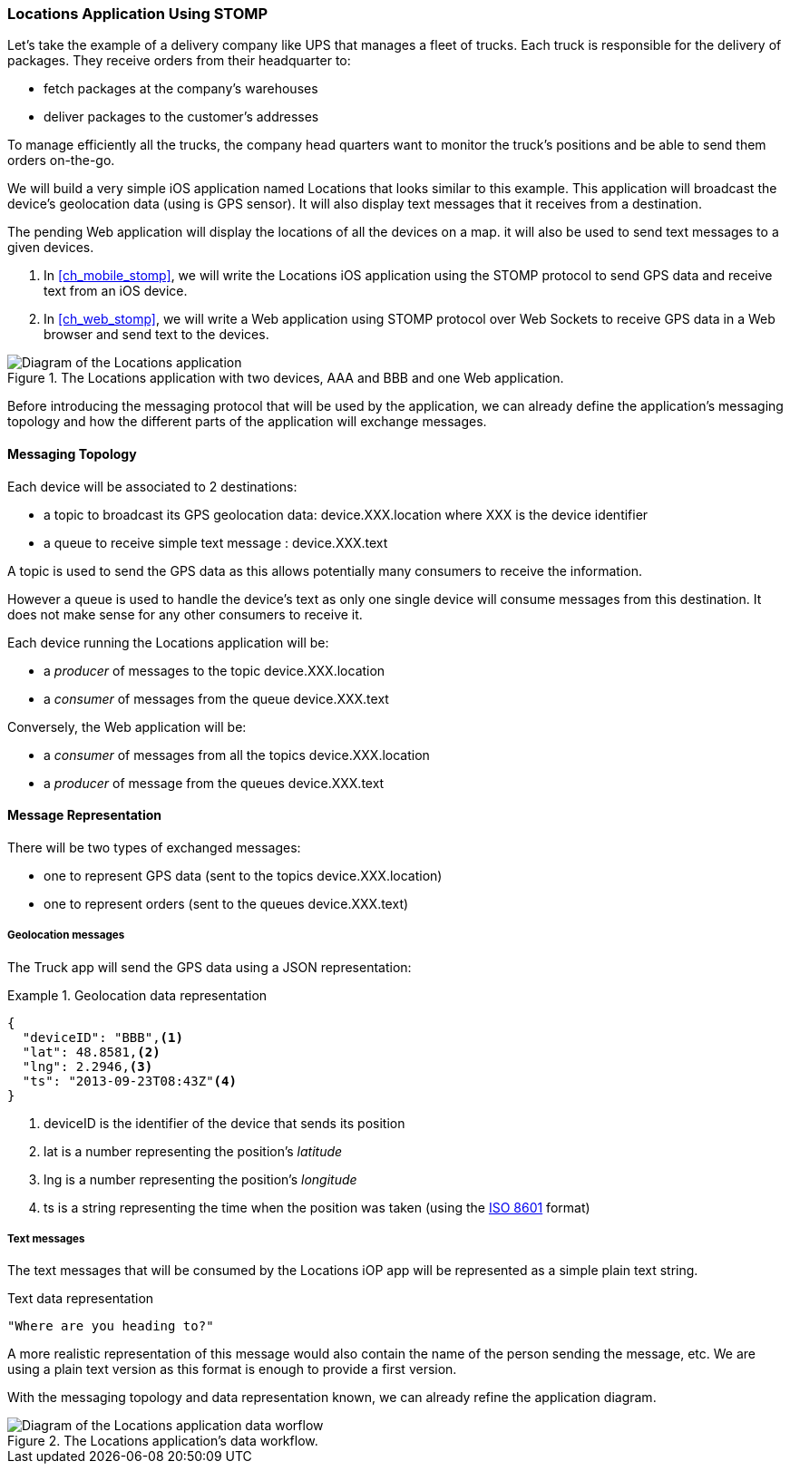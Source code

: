 [[ch_introduction_stomp_example]]
=== +Locations+ Application Using STOMP

Let's take the example of a delivery company like UPS that manages a fleet of trucks.
Each truck is responsible for the delivery of packages.
They receive orders from their headquarter to:

* fetch packages at the company's warehouses
* deliver packages to the customer's addresses

To manage efficiently all the trucks, the company head quarters want to monitor the truck's positions and be able to send them orders on-the-go.

We will build a very simple iOS application named +Locations+ that looks similar to this example. This application will broadcast the device's geolocation data (using is GPS sensor).
It will also display text messages that it receives from a destination.

The pending Web application will display the locations of all the devices on a map. it will also be used to send text messages to a given devices.

. In <<ch_mobile_stomp>>, we will write the +Locations+ iOS application using the STOMP protocol to send GPS data and receive text from an iOS device.
. In <<ch_web_stomp>>, we will write a Web application using STOMP protocol over Web Sockets to receive GPS data in a Web browser and send text to the devices.

[[img_example_app_1]]
.The +Locations+ application with two devices, +AAA+ and +BBB+ and one Web application.
image::images/Chapter011/stomp_app_diagram_1.png["Diagram of the Locations application"]

Before introducing the messaging protocol that will be used by the application, we can already define 
the application's messaging topology and how the different parts of the application will exchange messages.

[[ch_introduction_stomp_example_topology]]
==== Messaging Topology

Each device will be associated to 2 destinations:

* a topic to broadcast its GPS geolocation data: +device.XXX.location+ where +XXX+ is the device identifier
* a queue to receive simple text message : +device.XXX.text+

A topic is used to send the GPS data as this allows potentially many consumers to receive the information.

However a queue is used to handle the device's text as only one single device will consume messages from this destination.
It does not make sense for any other consumers to receive it.

Each device running the +Locations+ application will be:

* a _producer_ of messages to the topic +device.XXX.location+
* a _consumer_ of messages from the queue +device.XXX.text+

Conversely, the Web application will be:

* a _consumer_ of messages from all the topics +device.XXX.location+
* a _producer_ of message from the queues +device.XXX.text+

[[ch_introduction_stomp_example_message]]
==== Message Representation

There will be two types of exchanged messages:

* one to represent GPS data (sent to the topics +device.XXX.location+)
* one to represent orders (sent to the queues +device.XXX.text+)

===== Geolocation messages
The Truck app will send the GPS data using a JSON representation:

[[ex_example_gps_data]]
.Geolocation data representation
====
----
{
  "deviceID": "BBB",<1>
  "lat": 48.8581,<2>
  "lng": 2.2946,<3>
  "ts": "2013-09-23T08:43Z"<4>
}
----
<1> +deviceID+ is the identifier of the device that sends its position
<2> +lat+ is a number representing the position's _latitude_
<3> +lng+ is a number representing the position's _longitude_
<4> +ts+ is a string representing the time when the position was taken (using the http://en.wikipedia.org/wiki/ISO_8601[ISO 8601] format)
====

===== Text messages
The text messages that will be consumed by the +Locations+ iOP app will
be represented as a simple plain text string.

[[ex_example_text]]
.Text data representation
----
"Where are you heading to?"
----

A more realistic representation of this message would also contain the name of the person sending the message, etc. We are using a plain text version as this
format is enough to provide a first version.

With the messaging topology and data representation known, we can already refine the application diagram.

[[img_example_app_2]]
.The +Locations+ application's data workflow.
image::images/Chapter011/stomp_app_diagram_2.png["Diagram of the Locations application data worflow"]

